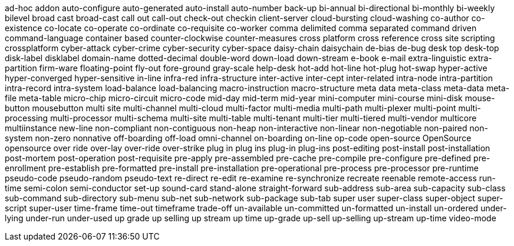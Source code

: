 ad-hoc
addon
auto-configure
auto-generated
auto-install
auto-number
back-up
bi-annual
bi-directional
bi-monthly
bi-weekly
bilevel
broad cast
broad-cast
call out
call-out
check-out
checkin
client-server
cloud-bursting
cloud-washing
co-author
co-existence
co-locate
co-operate
co-ordinate
co-requisite
co-worker
comma delimited
comma separated
command driven
command-language
container based
counter-clockwise
counter-measures
cross platform
cross reference
cross site scripting
crossplatform
cyber-attack
cyber-crime
cyber-security
cyber-space
daisy-chain
daisychain
de-bias
de-bug
desk top
desk-top
disk-label
disklabel
domain-name
dotted-decimal
double-word
down-load
down-stream
e-book
e-mail
extra-linguistic
extra-partition
firm-ware
floating-point
fly-out
fore-ground
gray-scale
help-desk
hot-add
hot-line
hot-plug
hot-swap
hyper-active
hyper-converged
hyper-sensitive
in-line
infra-red
infra-structure
inter-active
inter-cept
inter-related
intra-node
intra-partition
intra-record
intra-system
load-balance
load-balancing
macro-instruction
macro-structure
meta data
meta-class
meta-data
meta-file
meta-table
micro-chip
micro-circuit
micro-code
mid-day
mid-term
mid-year
mini-computer
mini-course
mini-disk
mouse-button
mousebutton
multi site
multi-channel
multi-cloud
multi-factor
multi-media
multi-path
multi-plexer
multi-point
multi-processing
multi-processor
multi-schema
multi-site
multi-table
multi-tenant
multi-tier
multi-tiered
multi-vendor
multicore
multiinstance
new-line
non-compliant
non-contiguous
non-heap
non-interactive
non-linear
non-negotiable
non-paired
non-system
non-zero
nonnative
off-boarding
off-load
omni-channel
on-boarding
on-line
op-code
open-source
OpenSource
opensource
over ride
over-lay
over-ride
over-strike
plug in
plug ins
plug-in
plug-ins
post-editing
post-install
post-installation
post-mortem
post-operation
post-requisite
pre-apply
pre-assembled
pre-cache
pre-compile
pre-configure
pre-defined
pre-enrollment
pre-establish
pre-formatted
pre-install
pre-installation
pre-operational
pre-process
pre-processor
pre-runtime
pseudo-code
pseudo-random
pseudo-text
re-direct
re-edit
re-examine
re-synchronize
recreate
reenable
remote-access
run-time
semi-colon
semi-conductor
set-up
sound-card
stand-alone
straight-forward
sub-address
sub-area
sub-capacity
sub-class
sub-command
sub-directory
sub-menu
sub-net
sub-network
sub-package
sub-tab
super user
super-class
super-object
super-script
super-user
time-frame
time-out
timeframe
trade-off
un-available
un-committed
un-formatted
un-install
un-ordered
under-lying
under-run
under-used
up grade
up selling
up stream
up time
up-grade
up-sell
up-selling
up-stream
up-time
video-mode
